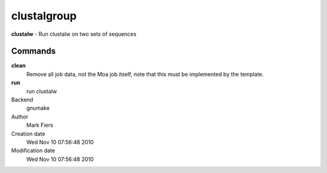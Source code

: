 clustalgroup
------------------------------------------------

**clustalw** - Run clustalw on two sets of sequences

Commands
~~~~~~~~

**clean**
  Remove all job data, not the Moa job itself, note that this must be implemented by the template.

**run**
  run clustalw



Backend 
  gnumake
Author
  Mark Fiers
Creation date
  Wed Nov 10 07:56:48 2010
Modification date
  Wed Nov 10 07:56:48 2010



